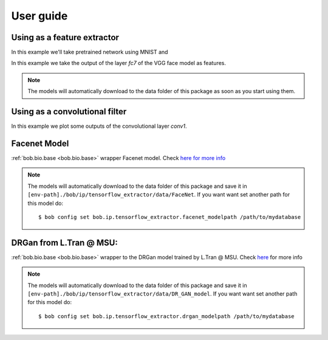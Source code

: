 ===========
 User guide
===========

Using as a feature extractor
----------------------------

In this example we'll take pretrained network using MNIST and 

In this example we take the output of the layer `fc7` of the VGG face model as
features.

.. doctest:: tensorflowtest

   >>> import numpy
   >>> import bob.ip.tensorflow_extractor
   >>> import bob.db.mnist
   >>> from bob.ip.tensorflow_extractor import scratch_network
   >>> import os
   >>> import pkg_resources
   >>> import tensorflow as tf

   >>> # Loading some samples from mnist
   >>> db = bob.db.mnist.Database()
   >>> images = db.data(groups='train', labels=[0,1,2,3,4,5,6,7,8,9])[0][0:3]
   >>> images = numpy.reshape(images, (3, 28, 28, 1)) * 0.00390625 # Normalizing the data

   >>> # preparing my inputs
   >>> inputs = tf.placeholder(tf.float32, shape=(None, 28, 28, 1))
   >>> graph = scratch_network(inputs)

   >>> # loading my model and projecting
   >>> filename = os.path.join(pkg_resources.resource_filename("bob.ip.tensorflow_extractor", 'data'), 'model.ckp')
   >>> extractor = bob.ip.tensorflow_extractor.Extractor(filename, inputs, graph)
   >>> extractor(images).shape
   (3, 10)


.. note::

   The models will automatically download to the data folder of this package as
   soon as you start using them.

Using as a convolutional filter
-------------------------------

In this example we plot some outputs of the convolutional layer `conv1`.


   
Facenet Model
-------------


:ref:`bob.bio.base <bob.bio.base>` wrapper Facenet model.
Check `here for more info <py_api.html#bob.ip.tensorflow_extractor.FaceNet>`_

.. note::

   The models will automatically download to the data folder of this package and save it in 
   ``[env-path]./bob/ip/tensorflow_extractor/data/FaceNet``.
   If you want want set another path for this model do::
   
   $ bob config set bob.ip.tensorflow_extractor.facenet_modelpath /path/to/mydatabase



DRGan from L.Tran @ MSU:
------------------------

:ref:`bob.bio.base <bob.bio.base>` wrapper to the DRGan model trained by L.Tran @ MSU.
Check `here <py_api.html#bob.ip.tensorflow_extractor.DrGanMSUExtractor>`_ for more info

.. note::

   The models will automatically download to the data folder of this package and save it in 
   ``[env-path]./bob/ip/tensorflow_extractor/data/DR_GAN_model``.
   If you want want set another path for this model do::
   
   $ bob config set bob.ip.tensorflow_extractor.drgan_modelpath /path/to/mydatabase




